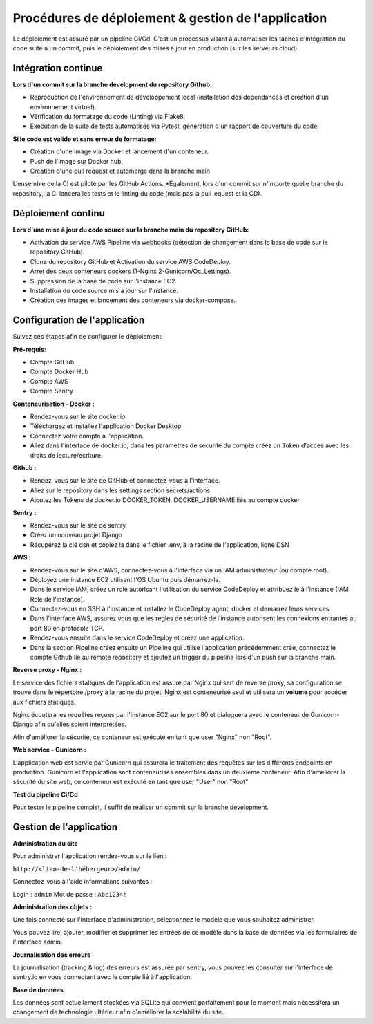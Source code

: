 Procédures de déploiement & gestion de l'application
=====

Le déploiement est assuré par un pipeline Ci/Cd. 
C'est un processus visant à automatiser les taches d'intégration du code suite à un commit, puis le déploiement des mises à jour en production (sur les serveurs cloud).

Intégration continue
------------
**Lors d'un commit sur la branche development du repository Github:**

* Reproduction de l'environnement de développement local (installation des dépendances et création d'un environnement virtuel).
* Vérification du formatage du code (Linting) via Flake8.
* Exécution de la suite de tests automatisés via Pytest, génération d'un rapport de couverture du code.

**Si le code est valide et sans erreur de formatage:**

* Création d'une image via Docker et lancement d'un conteneur.
* Push de l'image sur Docker hub.
* Création d'une pull request et automerge dans la branche main

L'ensemble de la CI est piloté par les GitHub Actions.
*Egalement, lors d'un commit sur n'importe quelle branche du repository, la CI lancera les tests et le linting du code (mais pas la pull-equest et la CD).

Déploiement continu
------------
**Lors d'une mise à jour du code source sur la branche main du repository GitHub:**

* Activation du service AWS Pipeline via webhooks (détection de changement dans la base de code sur le repository GitHub).
* Clone du repository GitHub et Activation du service AWS CodeDeploy.
* Arret des deux conteneurs dockers (1-Nginx 2-Gunicorn/Oc_Lettings).
* Suppression de la base de code sur l'instance EC2.
* Installation du code source mis à jour sur l'instance.
* Création des images et lancement des conteneurs via docker-compose.

Configuration de l'application
------------

Suivez ces étapes afin de configurer le déploiement:

**Pré-requis:**

* Compte GitHub
* Compte Docker Hub
* Compte AWS
* Compte Sentry

**Conteneurisation - Docker :**

*  Rendez-vous sur le site docker.io.
*  Téléchargez et installez l'application Docker Desktop.
*  Connectez votre compte à l'application.
*  Allez dans l'interface de docker.io, dans les parametres de sécurité du compte créez un Token d'acces avec les droits de lecture/ecriture.

**Github :**

* Rendez-vous sur le site de GitHub et connectez-vous à l'interface.
* Allez sur le repository dans les settings section secrets/actions
* Ajoutez les Tokens de docker.io DOCKER_TOKEN, DOCKER_USERNAME liés au compte docker

**Sentry :**

* Rendez-vous sur le site de sentry
* Créez un nouveau projet Django
* Récupérez la clé dsn et copiez la dans le fichier .env, à la racine de l'application, ligne DSN

**AWS :**

* Rendez-vous sur le site d'AWS, connectez-vous à l'interface via un IAM administrateur (ou compte root).
* Déployez une instance EC2 utilisant l'OS Ubuntu puis démarrez-la.
* Dans le service IAM, créez un role autorisant l'utilisation du service CodeDeploy et attribuez le à l'instance (IAM Role de l'instance).
* Connectez-vous en SSH à l'instance et installez le CodeDeploy agent, docker et demarrez leurs services.
* Dans l'interface AWS, assurez vous que les regles de sécurité de l'instance autorisent les connexions entrantes au port 80 en protocole TCP.
* Rendez-vous ensuite dans le service CodeDeploy et créez une application.
* Dans la section Pipeline créez ensuite un Pipeline qui utilise l'application précédemment crée, connectez le compte Github lié au remote repository et ajoutez un trigger du pipeline lors d'un push sur la branche main.


**Reverse proxy - Nginx :**

Le service des fichiers statiques de l'application est assuré par Nginx qui sert de reverse proxy, sa configuration se trouve dans le répertoire /proxy à la racine du projet.
Nginx est conteneurisé seul et utilisera un **volume** pour accéder aux fichiers statiques.

Nginx écoutera les requêtes reçues par l'instance EC2 sur le port 80 et dialoguera avec le conteneur de Gunicorn-Django afin qu'elles soient interprétées.

Afin d'améliorer la sécurité, ce conteneur est exécuté en tant que user "Nginx" non "Root".

**Web service - Gunicorn :**

L'application web est servie par Gunicorn qui assurera le traitement des requêtes sur les différents endpoints en production.
Gunicorn et l'application sont conteneurisés ensembles dans un deuxieme conteneur.
Afin d'améliorer la sécurité du site web, ce conteneur est exécuté en tant que user "User" non "Root"


**Test du pipeline Ci/Cd**

Pour tester le pipeline complet, il suffit de réaliser un commit sur la branche development.


Gestion de l'application
------------

**Administration du site**

Pour administrer l'application rendez-vous sur le lien :

``http://<lien-de-l'hébergeur>/admin/``

Connectez-vous à l'aide informations suivantes :

Login : ``admin``
Mot de passe : ``Abc1234!``

**Administration des objets :**

Une fois connecté sur l'interface d'administration, sélectionnez le modèle que vous souhaitez administrer.

Vous pouvez lire, ajouter, modifier et supprimer les entrées de ce modèle dans la base de données via les formulaires de l'interface admin.

**Journalisation des erreurs**

La journalisation (tracking & log) des erreurs est assurée par sentry, vous pouvez les consulter sur l'interface de sentry.io en vous connectant avec le compte lié à l'application.

**Base de données**

Les données sont actuellement stockées via SQLite qui convient parfaitement pour le moment mais nécessitera un changement de technologie ultérieur afin d'améliorer la scalabilité du site.
